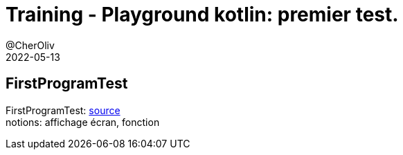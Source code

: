 = Training - Playground kotlin: premier test.
@CherOliv
2022-05-13
:jbake-title: Training - Playground kotlin: premier test.
:jbake-type: post
:jbake-tags: blog, ticket, Training, playground
:jbake-status: published
:jbake-date: 2022-05-13
:summary: Playground de programmation en kotlin, premier test.

== FirstProgramTest

FirstProgramTest: https://github.com/cheroliv/playground/blob/master/src/test/kotlin/playground/programming/FirstProgramTest.kt[source] +
notions: affichage écran, fonction
